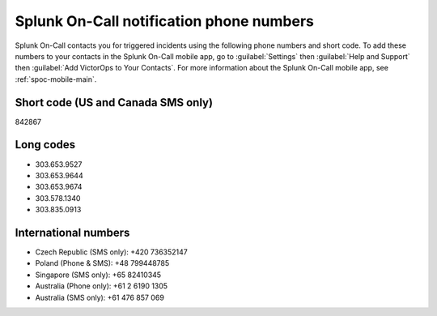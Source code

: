 .. _call-notif:

************************************************************************
Splunk On-Call notification phone numbers
************************************************************************

.. meta::
   :description: Splunk On-Call contacts you for triggered incidents using the following phone numbers and short code. 

Splunk On-Call contacts you for triggered incidents using the following phone numbers and short code. To add these numbers to your contacts in the Splunk On-Call mobile app, go to :guilabel:`Settings` then :guilabel:`Help and Support` then :guilabel:`Add VictorOps to Your Contacts`. For more information about the Splunk On-Call mobile app, see :ref:`spoc-mobile-main`.

.. image:: /_images/spoc/Add-Contacts-Android-1.png

Short code (US and Canada SMS only)
======================================

842867

Long codes
=============

* 303.653.9527
* 303.653.9644
* 303.653.9674
* 303.578.1340
* 303.835.0913

International numbers
========================

* Czech Republic (SMS only): +420 736352147
* Poland (Phone & SMS): +48 799448785
* Singapore (SMS only): +65 82410345
* Australia (Phone only): +61 2 6190 1305
* Australia (SMS only): +61 476 857 069